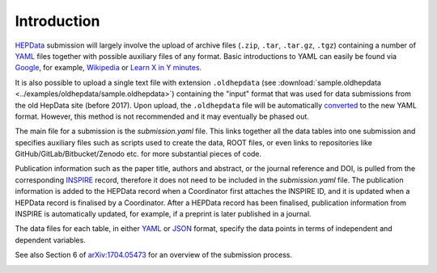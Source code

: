 Introduction
============

`HEPData <https://www.hepdata.net>`_ submission will largely involve the
upload of archive files (``.zip``, ``.tar``, ``.tar.gz``, ``.tgz``)
containing a number of `YAML <http://yaml.org>`_ files together with
possible auxiliary files of any format.  Basic introductions to YAML
can easily be found via `Google <https://www.google.com/search?q=YAML>`_,
for example, `Wikipedia <https://en.wikipedia.org/wiki/YAML>`_ or
`Learn X in Y minutes <https://learnxinyminutes.com/docs/yaml/>`_.

It is also possible to upload a single text file with extension ``.oldhepdata`` (see
:download:`sample.oldhepdata <../examples/oldhepdata/sample.oldhepdata>`) containing
the "input" format that was used for data submissions from the old
HepData site (before 2017).  Upon upload, the ``.oldhepdata`` file will be automatically
`converted <https://github.com/HEPData/hepdata-converter>`_ to the new YAML format.
However, this method is not recommended and it may eventually be phased out.

The main file for a submission is the *submission.yaml* file.
This links together all the data tables into one submission and
specifies auxiliary files such as scripts used to create the data,
ROOT files, or even links to repositories like GitHub/GitLab/Bitbucket/Zenodo
etc. for more substantial pieces of code.

Publication information such as the paper title, authors and abstract,
or the journal reference and DOI, is pulled from the corresponding
`INSPIRE <http://inspirehep.net>`_ record, therefore it does not need
to be included in the *submission.yaml* file.  The publication
information is added to the HEPData record when a Coordinator first
attaches the INSPIRE ID, and it is updated when a HEPData record is
finalised by a Coordinator.  After a HEPData record has been finalised,
publication information from INSPIRE is automatically updated, for example,
if a preprint is later published in a journal.

The data files for each table, in either `YAML <http://yaml.org>`_ or
`JSON <http://www.json.org>`_ format, specify the data points in terms of
independent and dependent variables.

See also Section 6 of
`arXiv:1704.05473 <https://arxiv.org/abs/1704.05473>`_ for an overview of
the submission process.

.. image:: ../assets/hepdata_root_processing.png